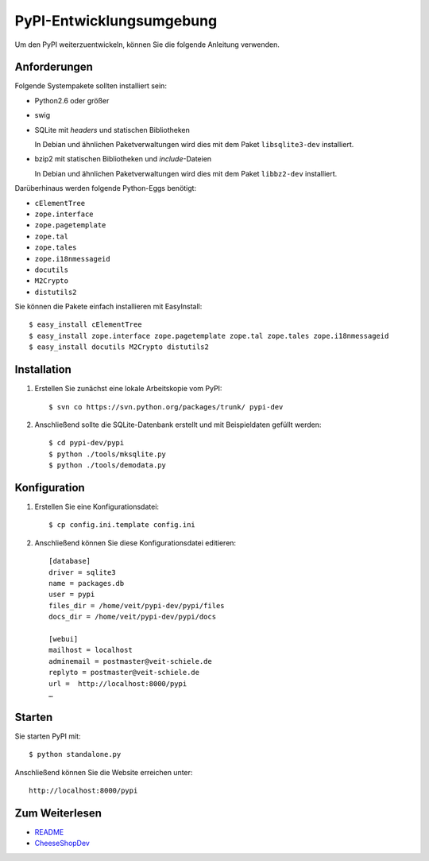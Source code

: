 =========================
PyPI-Entwicklungsumgebung
=========================

Um den PyPI weiterzuentwickeln, können Sie die folgende Anleitung verwenden.

Anforderungen
-------------

Folgende Systempakete sollten installiert sein:

- Python2.6 oder größer
- swig
- SQLite mit *headers* und statischen Bibliotheken

  In Debian und ähnlichen Paketverwaltungen wird dies mit dem Paket ``libsqlite3-dev`` installiert.

- bzip2 mit statischen Bibliotheken und *include*-Dateien

  In Debian und ähnlichen Paketverwaltungen wird dies mit dem Paket ``libbz2-dev`` installiert.

Darüberhinaus werden folgende Python-Eggs benötigt:

- ``cElementTree``
- ``zope.interface``
- ``zope.pagetemplate``
- ``zope.tal``
- ``zope.tales``
- ``zope.i18nmessageid``
- ``docutils``
- ``M2Crypto``
- ``distutils2``

Sie können die Pakete einfach installieren mit EasyInstall::

 $ easy_install cElementTree
 $ easy_install zope.interface zope.pagetemplate zope.tal zope.tales zope.i18nmessageid
 $ easy_install docutils M2Crypto distutils2

Installation
------------

#. Erstellen Sie zunächst eine lokale Arbeitskopie vom PyPI::

    $ svn co https://svn.python.org/packages/trunk/ pypi-dev

#. Anschließend sollte die SQLite-Datenbank erstellt und  mit Beispieldaten gefüllt werden::

    $ cd pypi-dev/pypi
    $ python ./tools/mksqlite.py
    $ python ./tools/demodata.py


Konfiguration
-------------

#. Erstellen Sie eine Konfigurationsdatei::

    $ cp config.ini.template config.ini

#. Anschließend können Sie diese Konfigurationsdatei editieren::

    [database]
    driver = sqlite3
    name = packages.db
    user = pypi
    files_dir = /home/veit/pypi-dev/pypi/files
    docs_dir = /home/veit/pypi-dev/pypi/docs

    [webui]
    mailhost = localhost
    adminemail = postmaster@veit-schiele.de
    replyto = postmaster@veit-schiele.de
    url =  http://localhost:8000/pypi
    …

Starten
-------

Sie starten PyPI mit::

 $ python standalone.py

Anschließend können Sie die Website erreichen unter::

 http://localhost:8000/pypi

Zum Weiterlesen
---------------

- `README`_
- `CheeseShopDev`_

.. _`README`: https://svn.python.org/packages/trunk/pypi/README
.. _`CheeseShopDev`: http://wiki.python.org/moin/CheeseShopDev#DevelopmentEnvironmentHints


